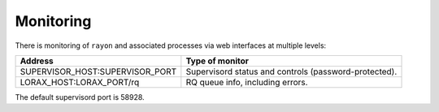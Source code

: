 Monitoring
==========
There is monitoring of ``rayon`` and associated processes via web interfaces
at multiple levels:

=============================== ===============================
Address                         Type of monitor
=============================== ===============================
SUPERVISOR_HOST:SUPERVISOR_PORT Supervisord status and controls 
                                (password-protected).
LORAX_HOST:LORAX_PORT/rq        RQ queue info, including errors.
=============================== ===============================

The default supervisord port is 58928.
